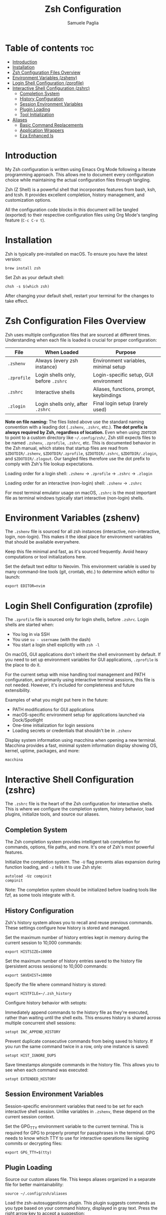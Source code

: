 #+TITLE: Zsh Configuration
#+AUTHOR: Samuele Paglia
#+DESCRIPTION: My Zsh shell configuration using literate programming
#+STARTUP: showeverything
#+OPTIONS: toc:2

* Table of contents :toc:
- [[#introduction][Introduction]]
- [[#installation][Installation]]
- [[#zsh-configuration-files-overview][Zsh Configuration Files Overview]]
- [[#environment-variables-zshenv][Environment Variables (zshenv)]]
- [[#login-shell-configuration-zprofile][Login Shell Configuration (zprofile)]]
- [[#interactive-shell-configuration-zshrc][Interactive Shell Configuration (zshrc)]]
  - [[#completion-system][Completion System]]
  - [[#history-configuration][History Configuration]]
  - [[#session-environment-variables][Session Environment Variables]]
  - [[#plugin-loading][Plugin Loading]]
  - [[#tool-initialization][Tool Initialization]]
- [[#aliases][Aliases]]
  - [[#basic-command-replacements][Basic Command Replacements]]
  - [[#application-wrappers][Application Wrappers]]
  - [[#eza-enhanced-ls][Eza Enhanced ls]]

* Introduction

My Zsh configuration is written using Emacs Org Mode following a literate programming approach. This allows me to document every configuration choice while maintaining the actual configuration files through tangling.

Zsh (Z Shell) is a powerful shell that incorporates features from bash, ksh, and tcsh. It provides excellent completion, history management, and customization options.

All the configuration code blocks in this document will be tangled (exported) to their respective configuration files using Org Mode's tangling feature (=C-c C-v t=).

* Installation

Zsh is typically pre-installed on macOS. To ensure you have the latest version:

#+begin_src shell
brew install zsh
#+end_src

Set Zsh as your default shell:

#+begin_src shell
chsh -s $(which zsh)
#+end_src

After changing your default shell, restart your terminal for the changes to take effect.

* Zsh Configuration Files Overview

Zsh uses multiple configuration files that are sourced at different times. Understanding when each file is loaded is crucial for proper configuration:

| File         | When Loaded                          | Purpose                                      |
|--------------+--------------------------------------+----------------------------------------------|
| =.zshenv=    | Always (every zsh instance)          | Environment variables, minimal setup         |
| =.zprofile=  | Login shells only, before =.zshrc=   | Login-specific setup, GUI environment        |
| =.zshrc=     | Interactive shells                   | Aliases, functions, prompt, keybindings      |
| =.zlogin=    | Login shells only, after =.zshrc=    | Final login setup (rarely used)              |

*Note on file naming:* The files listed above use the standard naming convention with a leading dot (=.zshenv=, =.zshrc=, etc.). **The dot prefix is always required by Zsh, regardless of location.** Even when using =ZDOTDIR= to point to a custom directory like =~/.config/zsh/=, Zsh still expects files to be named =.zshenv=, =.zprofile=, =.zshrc=, etc. This is documented behavior in the Zsh manual, which states that startup files are read from =$ZDOTDIR/.zshenv=, =$ZDOTDIR/.zprofile=, =$ZDOTDIR/.zshrc=, =$ZDOTDIR/.zlogin=, and =$ZDOTDIR/.zlogout=. Our tangled files therefore use the dot prefix to comply with Zsh's file lookup expectations.

Loading order for a login shell: =.zshenv= → =.zprofile= → =.zshrc= → =.zlogin=

Loading order for an interactive (non-login) shell: =.zshenv= → =.zshrc=

For most terminal emulator usage on macOS, =.zshrc= is the most important file as terminal windows typically start interactive (non-login) shells.

* Environment Variables (zshenv)
:PROPERTIES:
:header-args:shell: :tangle .zshenv
:END:

The =.zshenv= file is sourced for all zsh instances (interactive, non-interactive, login, non-login). This makes it the ideal place for environment variables that should be available everywhere.

Keep this file minimal and fast, as it's sourced frequently. Avoid heavy computations or tool initializations here.

Set the default text editor to Neovim. This environment variable is used by many command-line tools (git, crontab, etc.) to determine which editor to launch:

#+begin_src shell
export EDITOR=nvim
#+end_src

* Login Shell Configuration (zprofile)
:PROPERTIES:
:header-args:shell: :tangle .zprofile
:END:

The =.zprofile= file is sourced only for login shells, before =.zshrc=. Login shells are started when:
- You log in via SSH
- You use =su - username= (with the dash)
- You start a login shell explicitly with =zsh -l=

On macOS, GUI applications don't inherit the shell environment by default. If you need to set up environment variables for GUI applications, =.zprofile= is the place to do it.

For the current setup with mise handling tool management and PATH configuration, and primarily using interactive terminal sessions, this file is not needed. However, it's included for completeness and future extensibility.

Examples of what you might put here in the future:
- PATH modifications for GUI applications
- macOS-specific environment setup for applications launched via Dock/Spotlight
- One-time initialization for login sessions
- Loading secrets or credentials that shouldn't be in =.zshenv=

Display system information using macchina when opening a new terminal. Macchina provides a fast, minimal system information display showing OS, kernel, uptime, packages, and more:

#+begin_src shell
macchina
#+end_src

* Interactive Shell Configuration (zshrc)
:PROPERTIES:
:header-args:shell: :tangle .zshrc
:END:

The =.zshrc= file is the heart of the Zsh configuration for interactive shells. This is where we configure the completion system, history behavior, load plugins, initialize tools, and source our aliases.

** Completion System

The Zsh completion system provides intelligent tab completion for commands, options, file paths, and more. It's one of Zsh's most powerful features.

Initialize the completion system. The =-U= flag prevents alias expansion during function loading, and =-z= tells it to use Zsh style:

#+begin_src shell
autoload -Uz compinit
compinit
#+end_src

Note: The completion system should be initialized before loading tools like fzf, as some tools integrate with it.

** History Configuration

Zsh's history system allows you to recall and reuse previous commands. These settings configure how history is stored and managed.

Set the maximum number of history entries kept in memory during the current session to 10,000 commands:

#+begin_src shell
export HISTSIZE=10000
#+end_src

Set the maximum number of history entries saved to the history file (persistent across sessions) to 10,000 commands:

#+begin_src shell
export SAVEHIST=10000
#+end_src

Specify the file where command history is stored:

#+begin_src shell
export HISTFILE=~/.zsh_history
#+end_src

Configure history behavior with setopts:

Immediately append commands to the history file as they're executed, rather than waiting until the shell exits. This ensures history is shared across multiple concurrent shell sessions:

#+begin_src shell
setopt INC_APPEND_HISTORY
#+end_src

Prevent duplicate consecutive commands from being saved to history. If you run the same command twice in a row, only one instance is saved:

#+begin_src shell
setopt HIST_IGNORE_DUPS
#+end_src

Save timestamps alongside commands in the history file. This allows you to see when each command was executed:

#+begin_src shell
setopt EXTENDED_HISTORY
#+end_src

** Session Environment Variables

Session-specific environment variables that need to be set for each interactive shell session. Unlike variables in =.zshenv=, these depend on the current session context.

Set the GPG_TTY environment variable to the current terminal. This is required for GPG to properly prompt for passphrases in the terminal. GPG needs to know which TTY to use for interactive operations like signing commits or decrypting files:

#+begin_src shell
export GPG_TTY=$(tty)
#+end_src

** Plugin Loading

Source our custom aliases file. This keeps aliases organized in a separate file for better maintainability:

#+begin_src shell
source ~/.config/zsh/aliases
#+end_src

Load the zsh-autosuggestions plugin. This plugin suggests commands as you type based on your command history, displayed in gray text. Press the right arrow key to accept a suggestion:

#+begin_src shell
source /opt/homebrew/share/zsh-autosuggestions/zsh-autosuggestions.zsh
#+end_src

Bind the Escape key to execute the current autosuggestion. This allows you to quickly accept and run a suggested command by pressing Escape, rather than accepting with the right arrow and then pressing Enter:

#+begin_src shell
bindkey '\e' autosuggest-execute
#+end_src

Load the zsh-syntax-highlighting plugin. This plugin provides real-time syntax highlighting in the command line, showing valid commands in green and invalid ones in red:

#+begin_src shell
source /opt/homebrew/share/zsh-syntax-highlighting/zsh-syntax-highlighting.zsh
#+end_src

** Tool Initialization

Initialize mise for tool version management and task automation. This must be loaded early to ensure the correct tool versions are available in PATH:

#+begin_src shell
eval "$(mise activate zsh)"
#+end_src

Initialize fzf (fuzzy finder) with Zsh integration. This sets up key bindings and completion for fuzzy finding files, command history, and more:

#+begin_src shell
source <(fzf --zsh)
#+end_src

Initialize Starship prompt. Starship is a minimal, fast, and customizable prompt that provides git status, language versions, and other context-aware information:

#+begin_src shell
eval "$(starship init zsh)"
#+end_src

Initialize zoxide with Zsh integration. Zoxide is a smarter cd command that tracks your most used directories. The =--cmd cd= flag replaces the standard =cd= command with zoxide's smart directory jumping:

#+begin_src shell
eval "$(zoxide init zsh --cmd cd)"
#+end_src

* Aliases
:PROPERTIES:
:header-args:shell: :tangle aliases
:END:

Aliases provide shortcuts for frequently used commands and customize command behavior. This file is sourced from =.zshrc=.

** Basic Command Replacements

Replace =cat= with =bat=, a modern alternative that provides syntax highlighting, line numbers, and git integration:

#+begin_src shell
alias cat='bat'
#+end_src

** Application Wrappers

Launch Emacs in terminal mode (=-nw= for "no window") with the custom configuration directory at =~/.config/emacs=:

#+begin_src shell
alias emacs='emacs -nw --init-directory=$HOME/.config/emacs'
#+end_src

Shortcut for lazygit, a terminal UI for git commands:

#+begin_src shell
alias lg='lazygit'
#+end_src

Shortcut for =git st= (git status short form, defined in git configuration):

#+begin_src shell
alias gst='git st'
#+end_src

** Eza Enhanced ls

Eza is a modern replacement for =ls= with better defaults, colors, icons, and tree views. These aliases provide a comprehensive set of listing options.

Check if eza is installed before setting up aliases. This prevents errors if eza is not available:

#+begin_src shell
if type eza &>/dev/null; then
  alias l="eza --icons=always"
  alias ls="eza --icons=always"
  alias ll="eza -lg --icons=always"
  alias la="eza -lag --icons=always"
  alias lt="eza -lTg --icons=always"
  alias lt2="eza -lTg --level=2 --icons=always"
  alias lt3="eza -lTg --level=3 --icons=always"
  alias lta="eza -lTag --icons=always"
  alias lta2="eza -lTag --level=2 --icons=always"
  alias lta3="eza -lTag --level=3 --icons=always"
else
  echo ERROR: eza could not be found. Skip setting up eza aliases.
fi
#+end_src

Eza alias explanation:
- =l= / =ls=: Basic listing with icons
- =ll=: Long format with git status (=-l= long, =-g= git)
- =la=: Long format with all files including hidden (=-a= all)
- =lt=: Tree view in long format (=-T= tree)
- =lt2= / =lt3=: Tree view with depth limit (=--level=N=)
- =lta= / =lta2= / =lta3=: Tree view with all files including hidden
